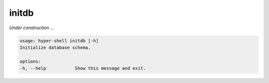 .. _cli_initdb:

initdb
======

`Under construction` ...


.. code-block:: none

    usage: hyper-shell initdb [-h]
    Initialize database schema.

    options:
    -h, --help           Show this message and exit.


